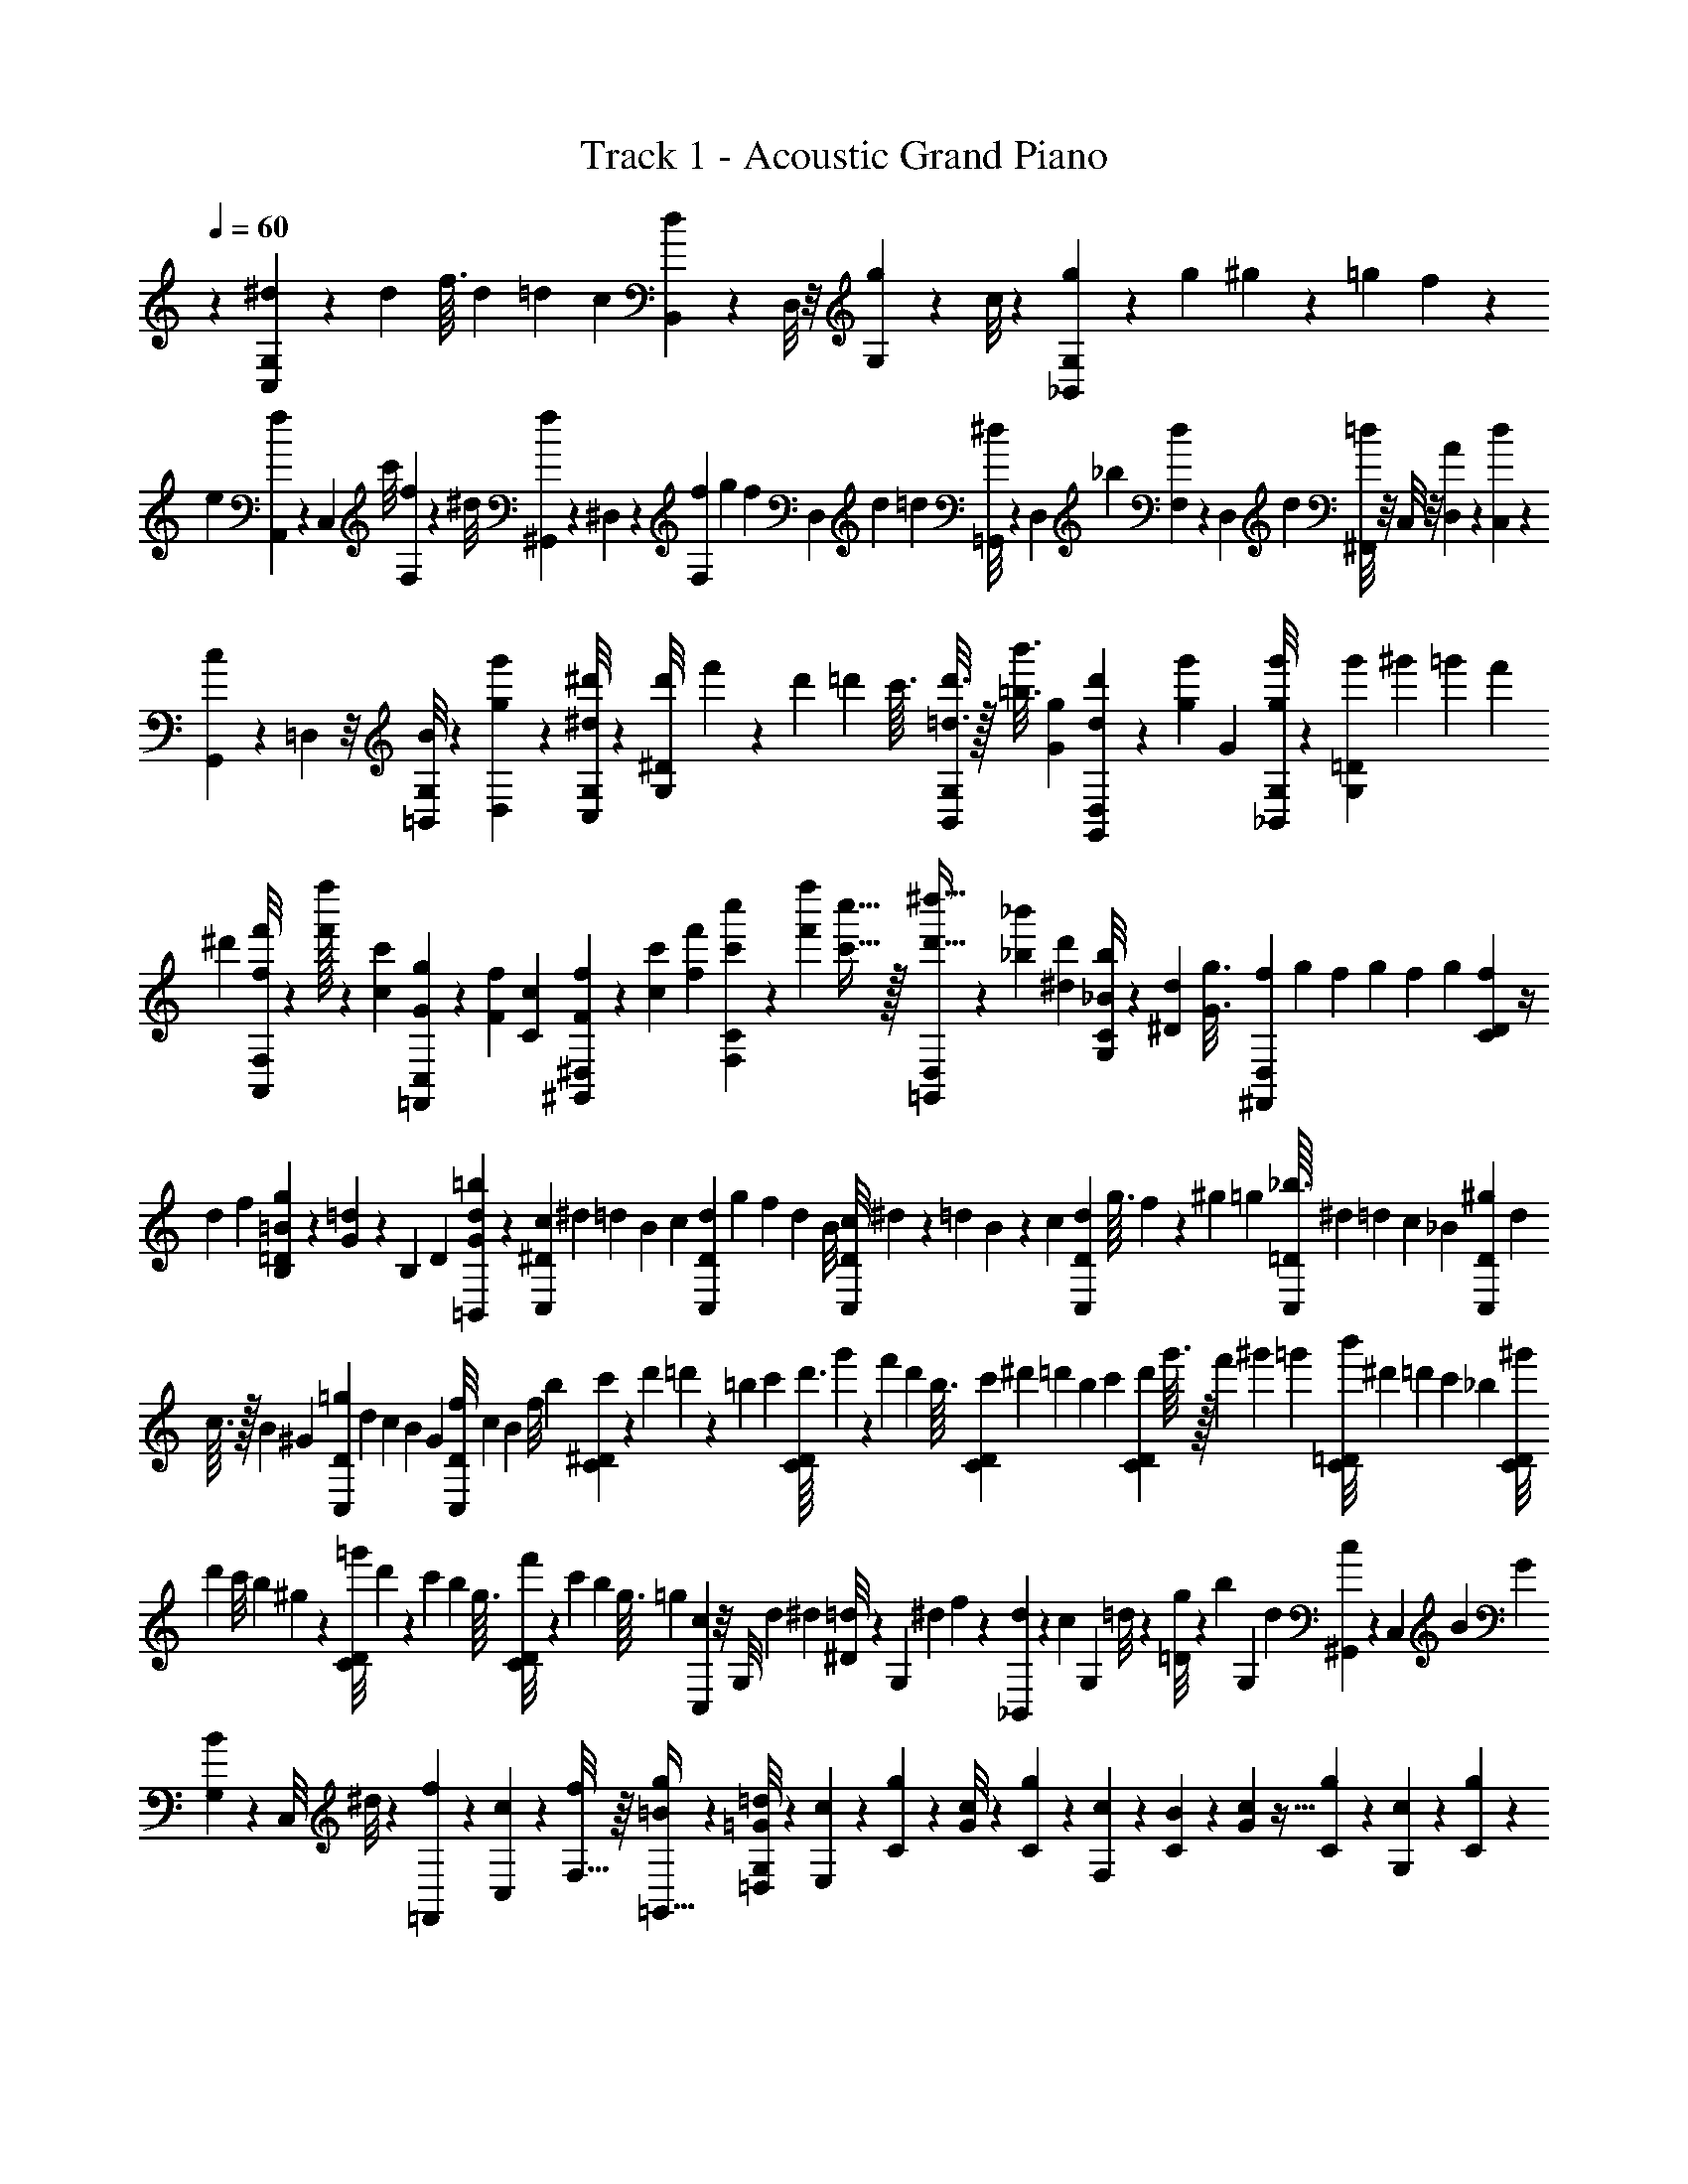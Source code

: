 X: 1
T: Track 1 - Acoustic Grand Piano
Z: ABC Generated by Starbound Composer v0.8.6
L: 1/4
Q: 1/4=60
K: C
z29/28 [G,11/84C,11/84^d11/84] z23/60 d17/160 f3/32 d3/28 [z3/28=d25/224] c3/28 [B,,9/70d9/70] z2/15 D,/8 z/8 [G,11/84g11/84] z29/224 c/8 z21/160 [_B,,11/90G,11/90g11/90] z29/72 g7/72 ^g25/252 z/84 =g2/21 f23/224 z/224 
e3/28 [A,,17/126f17/126] z11/90 C,21/160 c'/8 [F,29/224f29/224] z43/168 ^d/8 [^G,,2/15f2/15] z9/70 ^D,8/63 z19/144 [f5/48F,15/112] g13/120 [z/20f/10] [z/20D,2/15] d/10 =d13/120 [=G,,/8^d/8] z11/84 D,29/224 _b37/288 [F,23/180d23/180] z3/20 D,/9 d5/36 [^F,,/8=d/8] z/8 C,/8 z/8 [D,5/36A5/36] z/9 [C,/7d/7] z17/126 
[G,,37/288c37/288] z29/224 =D,11/84 z/8 [=B,,/8G,/8B/8] z2/15 [D,9/70g9/70g'9/70] z15/112 [G,/8C,/8^d/8^d'/8] z19/48 [d'2/21G,/8^D/8] f'23/224 z/224 d'3/28 =d'3/28 c'3/32 [G,/8B,,/8=d3/16d'3/16] z/32 [=b3/16b'3/16] [G19/112g19/112] [D,/7G,,/7d'5/28d5/28] z/28 [g29/168g'29/168] G/6 [G,/8_B,,/8g'7/40g7/40] z2/5 [g'/10G,21/160=D21/160] ^g'/10 =g'13/120 f'5/48 
^d'5/48 [F,/8A,,/8f/6f'/6] z/24 [f'/32f''/6] z13/96 [c5/28c'5/28] [C,8/63=F,,8/63g6/35G6/35] z2/45 [F8/45f8/45] [C31/180c31/180] [^D,2/15^G,,2/15F7/40f7/40] z/24 [c/6c'/6] [f29/168f'29/168] [C29/224F,29/224c''5/28c'5/28] z11/224 [f'19/112f''19/112] [c'5/32c''5/32] z/32 [D,/9=G,,/9^d''5/32d'5/32] z13/288 [_b17/96_b'17/96] [^d/6d'/6] [C/8G,/8b/6_B/6] z/24 [^D17/96d17/96] [z5/32G3/16g3/16] [f/10^F,,/7D,/7] g7/80 f13/144 g5/63 f13/140 g3/35 [f5/56C11/84D11/84] z/4 
d5/56 f3/35 [g13/140=B13/140=D9/70B,9/70] z19/112 [G9/112=d9/112] z/140 [z/10B,21/160] [z/14D/9] [d19/224=b19/224=B,,9/70G9/70] z41/96 [c5/48C,11/84^D11/84] ^d5/48 =d13/120 B/10 c/10 [d13/120D11/90C,11/90] g5/48 f5/48 [z/12d11/96] B/8 [c7/72D/8C,/8] ^d25/252 z/84 =d2/21 B23/224 z/224 c3/28 [d3/28D17/126C,17/126] g3/32 f29/288 z/180 [z/10^g19/180] =g17/160 [_b3/32C,29/224=D29/224] ^d3/28 [z3/28=d25/224] c3/28 [z2/21_B3/28] [^g/9D2/15C,2/15] d7/72 
c3/32 z/32 B/12 ^G5/48 [=g5/48D15/112C,15/112] d13/120 c/10 B/10 G13/120 [f5/48C,/8D/8] c5/48 [z/12B11/96] f/8 b7/72 [c'25/252^D23/180C23/180] z/84 d'2/21 =d'23/224 z/224 =b3/28 c'3/28 [d'3/32C/8D/8] g'29/288 z/180 [z/10f'19/180] d'17/160 b3/32 [c'3/28D5/36C5/36] [z3/28^d'25/224] =d'3/28 [z2/21b3/28] c'/9 [d'7/72C37/288D37/288] g'3/32 z/32 f'/12 ^g'5/48 =g'5/48 [b'13/120=D/8C/8] ^d'/10 =d'/10 c'13/120 _b5/48 [^g'5/48D/8C/8] 
[z/12d'11/96] c'/8 b7/72 ^g25/252 z/84 [=g'2/21D/8C/8] d'23/224 z/224 c'3/28 b3/28 g3/32 [f'29/288D/8C/8] z/180 [z/10c'19/180] b17/160 g3/32 =g3/28 [C,/7c/7] z/8 [z/12G,/8] d/12 ^d/12 [^D/8=d/8] z/7 [z5/63G,17/126] ^d13/144 f9/112 z/140 [_B,,21/160d21/160] z9/224 [z19/224c9/70] [z3/32G,29/224] =d/8 z/24 [=D/8g/6] z/24 [z/12b/6] [z/12G,2/15] d5/28 [^G,,8/63c8/63] z19/144 [z13/144C,15/112] B5/63 G13/140 
[B3/35G,2/15] z29/168 [z/12C,/8] ^d/8 z/21 [=F,,29/224f29/224] z11/224 [c17/126C,19/112] z5/144 [f/8F,5/32] z/16 [=B/9g/9=G,,5/32] z2/9 [G,/8=G/8=d/8=D,/8] z/24 [E,3/28c3/28] z/7 [C3/28g3/28] z/7 [G/8c/8] z11/72 [C/9g/9] z37/252 [F,3/28c3/28] z25/168 [C13/120B13/120] z3/20 [G17/160c17/160] z5/32 [C5/48g5/48] z13/84 [G,3/28c3/28] z13/84 [C5/48g5/48] z7/48 
[G5/48c'5/48] z5/32 [C17/160g17/160] z3/20 [A,13/120a13/120] z25/168 [C25/224=b25/224] z5/32 [B7/72g7/72] z11/72 [C/8d/8] z/7 [E,11/168E11/168] z/24 c/16 z/32 g7/96 z/30 c13/160 z3/160 [G,3/40E3/40] z/32 [D,19/288F19/288] z/36 c/14 z/28 g/14 z/28 c15/224 z9/224 [G,/14F/14] z/42 [C,/12G/12] z/36 c19/288 z/32 e3/40 z/20 c/18 z/36 [G,7/96G7/96] z/32 [C/16A/16] z/24 e11/168 z3/70 c'11/160 z/32 e/14 z/35 [D/15A/15] z/24 [E5/48c'5/48] z17/112 [c3/28g'3/28] z19/126 
[g/9c'/9] z/6 [c3/32g'3/32] z5/32 [F/10c'/10] z3/20 [c3/28b3/28] z/7 [c'3/28g3/28] z/7 [g'/8c/8] z11/72 [G/9c'/9] z37/252 [c3/28g'3/28] z25/168 [g13/120c''13/120] z3/20 [c17/160g'17/160] z5/32 [A5/48a'5/48] z13/84 [c3/28=b'3/28] z13/84 [g'5/48b5/48] z7/48 [c5/48d'5/48] z5/32 [E/16e/16] z7/160 c'/20 z/20 g'11/180 z13/288 c'/16 z/32 
[G/14e/14] z/28 [D/14f/14] z/28 c'15/224 z9/224 g'3/56 z/24 c'/18 z/18 [G19/288f19/288] z/32 [C5/72g5/72] z/18 c'/20 z/30 e'/15 z3/80 c'/16 z/24 [G11/168g11/168] z3/70 [c9/140a9/140] z/28 e'/16 z3/80 c''/15 z/24 e'5/72 z5/144 [B/16a/16] z/24 [c/6E,/6] [C/6g/6] [d'5/28G5/28] c6/35 g8/45 e'31/180 [c7/40F,7/40] [e/6D/6] [c'29/168E29/168] c5/28 g19/112 d'5/32 z/32 [e'5/32G,5/32] [D17/96c'17/96] 
[d'/6G/6] a/6 g17/96 [z5/32d3/16] [A,3/16A3/16e3/16] c19/112 d5/28 [A29/168E,29/168E29/168] G/6 [=B,,7/40D7/40] [C,31/180E31/180] B43/252 z/140 c6/35 E5/28 B/6 [d/6C,/6] [D,/6F/6] G5/28 c6/35 F8/45 B31/180 [D,7/40d7/40] [E,/6G/6] d29/168 
e5/28 G19/112 c5/32 z/32 [E,5/32g5/32] [F,17/96A17/96] e/6 A/6 [E,17/96G17/96] [z5/32d3/16] B3/16 [F,,19/112A19/112] [C,5/28e5/28] [A,29/168e'29/168] [E,,/6d'/6] C,7/40 [G,31/180b31/180] [G,,43/252c'43/252] [E,19/112e19/112] z/112 [C5/28c'5/28] [G,,/6b/6] E,/6 [B,/6e/6] [D,,5/28a5/28] [C,6/35e'6/35] 
[G,8/45a8/45] [E,,31/180g31/180] [C,7/40d'7/40] [G,/6g/6] [F,,29/168e29/168] [C,5/28c'5/28] [A,19/112e19/112] [G,,5/32d5/32] z/32 [D,5/32g5/32] [B,17/96b17/96] [A,,/8e/6c'/6] z/8 E,11/84 z29/224 [b29/288C/8] z/180 [z/10c'19/180] b17/160 a3/32 c'3/28 [d25/224b25/224G,,/7] z5/32 E,/8 z/8 [B,/8e'/8] z/7 g17/126 z29/252 [F,,31/224c31/224a31/224] z/8 
[C,29/224e'29/224] z11/84 [A,/8c'/8g'/8] z/8 [D,2/15a'2/15] z9/70 [E,,8/63g8/63d'8/63] z19/144 C,15/112 z9/70 [G,2/15e2/15e'2/15] z/8 c'/8 z11/84 [D,,29/224d29/224d'29/224] z37/288 [z13/144A,,23/180] [A5/32a5/32] z/32 F,/9 z13/288 [z3/32d17/96d'17/96] D,,/8 z/8 [E,,/8c'/6c/6] z/8 [z3/32C,5/36] [z5/32g'3/16g3/16] G,/7 z5/112 [z13/144c19/112c'19/112] E,,37/288 z29/224 [F,,11/84a'29/168a29/168] z/24 
[z/12e/6e'/6] [z/12C,/8] [c7/40c'7/40] [b13/140A,9/70B31/180] c'5/63 [z13/144G43/252b43/252] [z9/112F,,/8] [e19/112E19/112] z/112 [G,,9/70D5/28d5/28] z/20 [z/12c/6c'/6] [z/12D,/8] [d/6D/6] [G,11/84b/6] z3/14 [B,8/63g6/35] z2/45 [A,7/80a7/80] z13/144 [D5/63e5/63] z13/140 [C3/35b3/35] z5/56 [E,/12c'/12] z/12 E/12 z5/56 [D3/35d'3/35] e'13/140 [F,5/63d'5/63] z13/144 C9/112 z3/28 [G/14c'/14] z19/224 [G,3/32b3/32] z/12 C/12 z/12 [B,/12g/12] z/12 [a'/12A/12] z3/32 
[d19/224e'19/224] z/14 [c/10b'/10] z7/80 [E13/144c''13/144] z5/63 e13/140 z3/35 [d5/56=d''5/56] e''/12 [F/12d''/12] z/12 c5/56 z3/35 [g13/140c''13/140] z5/63 [G13/144b'13/144] z9/112 c17/224 z23/224 [B19/224g'19/224] z3/32 [a/12A,/12] z/12 [D/12e/12] z/12 [C/12b/12] z/12 [E,3/32c'3/32] z19/224 E23/224 z11/160 [D7/80d'7/80] e'13/144 [F,5/63d'5/63] z13/140 C3/35 z5/56 [G/12c'/12] z/12 [G,/12g'/12] z5/56 C3/35 z13/140 [B,5/63d'5/63] z13/144 [a'9/112A9/112] z3/28 
[d/14e'/14] z19/224 [c3/32b'3/32] z/12 [E/12c''/12] z/12 e/12 z/12 [d/12d''/12] e''3/32 [F19/224d''19/224] z/14 c/10 z7/80 [g13/144c''13/144] z5/63 [G13/140b'13/140] z3/35 c5/56 z/12 [B/12g'/12] z/12 [A7/40a'7/40] [E31/180e'31/180] [D43/252d'43/252] [^C19/112^c'19/112] z/112 [A,5/28a5/28] [e/6E,/6] [d/6D,/6] [^c/6^C,/6] [A5/28A,,5/28] [E6/35E,,6/35] [D,,8/45D8/45] [C31/180^C,,31/180] [A,,,7/40A,,7/40A7/40] 
f/6 A29/168 [F,5/28d5/28] A19/112 f5/32 z/32 [A,5/32E5/32e5/32] A17/96 e/6 [F,/6c/6] A17/96 [z5/32c3/16] [A,,3/16A,,,3/16f3/16] A19/112 f5/28 [E,29/168g29/168] A/6 f7/40 [E31/180G,31/180e31/180] A43/252 a19/112 z/112 [E,5/28A5/28] C/6 A/6 [A,,/6A,,,/6] 
f5/28 A6/35 [F,8/45d8/45] A31/180 f7/40 [A,/6E/6e/6] A29/168 e5/28 [F,19/112c19/112] A5/32 z/32 c5/32 [A,,17/96A,,,17/96f17/96] A/6 f/6 [E,17/96g17/96] [z5/32A3/16] f3/16 [G,19/112E19/112e19/112] A5/28 a29/168 [E,/6A/6] C7/40 A31/180 [^G,43/252B43/252] z/140 
E6/35 [^G5/28B5/28] [A,/6c/6] E/6 [A/6c/6] [B,5/28d5/28] [E6/35A6/35e6/35] [B,8/45d8/45] [A,31/180c31/180] E7/40 [A/6e/6] [G,29/168B29/168] E5/28 [G19/112B19/112] [A,5/32c5/32] z/32 E5/32 [A17/96c17/96] [B,/6d/6] [E/6A/6c/6] [B17/96B,17/96] [z5/32A,3/16c3/16] E3/16 [A19/112e19/112] [G,5/28B5/28] 
E29/168 [G/6B/6] [A,7/40c7/40] E31/180 [A43/252c43/252] z/140 [B,6/35d6/35] [E5/28A5/28e5/28] [B,/6d/6] [A,/6c/6] E/6 [A5/28e5/28] [G,6/35B6/35] E8/45 [G31/180B31/180] [A,7/40c7/40] E/6 [A29/168c29/168] [B,5/28d5/28] [E19/112A19/112c19/112] [B5/32B,5/32] z/32 [A,5/32c5/32] E17/96 [A/6e/6] [A,,,/6A,,/6a'/6a/6] z17/96 
[A,/32A3/16] z/8 [e'3/16e3/16] z39/112 [a'29/168a29/168] z41/120 [b'31/180b31/180] z22/63 [G,,5/28G,,,5/28a5/28a'5/28] z/6 [=G,/32=G/6] z13/96 [e/6e'/6] z5/14 [a43/252a'43/252] z25/72 [b/6b'/6] z59/168 [F,,19/112F,,,19/112a'19/112a19/112] F,5/32 z/32 
[F,5/32F5/32] [e'17/96e17/96] z/3 [a17/96a'17/96] z11/32 [b'19/112b19/112] z59/168 [G,,/6G,,,/6a/6a'/6] z7/40 [G,/32G31/180] z32/227 [=c'43/252c''43/252] z5/14 [b/6b'/6] z/3 [E5/28B5/28g5/28g'5/28] z22/63 [A,,31/180e31/180a31/180] z3/35 
E,11/84 z/8 =C/8 z2/15 [z13/140E,9/70] b5/63 c'13/144 [G,,9/112d9/112b9/112] z5/28 E,9/70 z2/15 [g/12B,/8] z/6 E,11/84 z29/224 [=C,19/224c'19/224g/8] z5/28 G,29/252 z17/126 D/7 z/8 [z/12G,/8] d'/12 e'/12 [G,,5/56d'5/56g/8] z5/28 E,17/126 z11/90 B,21/160 z/8 [z3/32E,29/224] g/12 z/12 [F,,/12c'/12f/8] z/6 
C,2/15 z9/70 [A,8/63e'8/63] z19/144 B,15/112 z9/70 [E,,3/35d'2/15g2/15] z29/168 C,/8 z11/84 [G,29/224g'29/224] z37/288 A,23/180 z3/20 [F,,/14d/9c'/9] z5/28 E,/8 z/8 [A,/8b/8] z/8 B,5/36 z/9 [^G,,/10a/7e/7] z8/45 E,37/288 z29/224 [E,,11/84B,,11/84^g11/84B11/84] z/8 [E/8B,/8] z2/15 [a17/160A,,,9/70A,,9/70] z93/224 
[A,,,9/70A,,9/70] z23/60 [z/96A,,,11/84] A,,/8 z87/224 [z/252A,,,29/252] A,,5/36 z3/8 [e'7/72A,,,/6A,,7/40] z53/126 [A,,,19/112A,,19/112] z11/32 [A,,,17/96A,,17/96] z/3 [z/84A,,,17/96] A,,6/35 z27/80 [a5/48A,,,15/112A,,15/112] z5/12 
[A,,,/8A,,/8] z7/18 [b'5/72b5/72A,,,23/180A,,23/180] z11/24 [b'/16b/16A,,,/8A,,/8] z7/16 [b'/14b/14A,,,5/28A,,5/28] z115/252 [b'19/288b19/288A,,,31/180A,,31/180] z43/96 [b'11/168b11/168A,,,29/168A,,29/168] z51/112 [b'/16b/16A,,,5/32A,,5/32] z11/24 [E5/84B,5/84A,5/84A,,13/42E,13/42] z11/168 A,7/96 z5/96 D/15 z9/140 
[A,,15/224E,15/224C15/224] z/16 A,/16 z/16 [C15/224G15/224D15/224] z19/252 A,17/252 z11/252 D7/90 z2/35 [B,/14A,/14E/14F,,9/28C,9/28] z/14 A,/18 z5/72 D/16 z/16 [F,,/16C,/16C/16] z/16 A,5/72 z/18 [C/14D/14G/14] z/14 A,11/168 z5/72 D/18 z/15 [A,9/140B,9/140E9/140=G,,11/35D,11/35] z15/224 A,/16 z/16 D19/288 z4/63 [G,,9/140D,9/140C9/140] z/15 A,5/96 z7/96 [C11/168G11/168D11/168] z/14 A,/14 z/20 D2/35 z/14 [B,/14E/14A,/14E,,9/28B,,9/28] z/18 A,5/72 z/16 D/16 z/14 [E,,17/252B,,17/252C17/252] z11/180 A,/20 z/12 [C5/84G5/84D5/84] z/14 A,4/63 z/18 D/15 z9/140 [e15/224B15/224A15/224A,79/252E79/252] z/16 A/16 z19/288 
d4/63 z9/140 [A,/15E/15=c/15] z/12 A/20 z11/180 [c17/252=g17/252d17/252] z/14 A/16 z/16 d/16 z/16 [e/16A/16B/16F,5/16C5/16] z/16 A/16 z/16 d/14 z17/252 [F,11/180C11/180c11/180] z/20 A/12 z5/84 [c11/168d11/168g11/168] z7/96 A/16 z/16 d/16 z15/224 [A9/140B9/140e9/140G,11/35D11/35] z/15 A/18 z5/72 d11/168 z5/84 [G,/12D/12c/12] z/20 A11/180 z17/252 [c/14d/14g/14] z/16 A/16 z5/72 d/18 z/14 [e/14A/14B/14E,20/63B,20/63] z2/35 A/20 z/12 d5/84 z11/168 [E,7/96B,7/96c7/96] z5/96 A/15 z9/140 [e'15/224d15/224a15/224] z/16 [z/160d/16a/16] e'/15 z5/96 [a15/224d15/224e'15/224] z9/140 [B,/15A,/15E/15A,,19/60E,19/60] z/18 
A,7/90 z2/35 D/14 z/14 [A,,/18E,/18C/18] z5/72 A,/16 z/16 [C/16G/16D/16] z11/144 A,/18 z/18 D/14 z/14 [B,2/35A,2/35E2/35F,,43/140C,43/140] z7/90 A,/18 z5/84 D11/168 z7/96 [F,,/16C,/16C/16] z/16 A,19/288 z4/63 [C9/140D9/140G9/140] z/15 A,5/96 z7/96 D11/168 z5/84 [E/12A,/12B,/12G,,/3D,/3] z/20 A,2/35 z/14 D/14 z/18 [G,,5/72D,5/72C5/72] z/16 A,/16 z/14 [C17/252G17/252D17/252] z11/180 A,13/160 z5/96 D5/84 z11/168 [B,5/72A,5/72E5/72E,,31/96B,,31/96] z/18 A,/15 z9/140 D15/224 z/16 [z/160E,,/16C/16] B,,/15 z/18 A,4/63 z9/140 [C/15D/15G/15] z/12 A,/18 z/18 D17/252 z/14 
[e/16A/16B/16A,11/36E11/36] z/16 A/16 z/16 d/16 z/16 [A,/16E/16c/16] z/16 A/14 z17/252 [c11/180d11/180g11/180] z13/160 A5/96 z5/84 d11/168 z5/72 [A19/288e19/288B19/288F,91/288C91/288] z/16 A/16 z15/224 d9/140 z/15 [F,/18C/18c/18] z5/72 A11/168 z5/84 [c/12d/12g/12] z/18 A5/72 z3/56 d/14 z/16 [A/16e/16B/16G,5/16D5/16] z/16 A/16 z/14 d/14 z2/35 [G,/20D/20c/20] z/12 A5/84 z11/168 [c7/96d7/96g7/96] z/16 A/16 z13/224 d15/224 z/16 [A/16e/16B/16E,5/16B,5/16] z/16 A15/224 z9/140 d/15 z/18 [E,5/72B,5/72c5/72] z11/168 A/14 z/14 [c/18d/18g/18] z5/72 A/16 z/16 
d/16 z/16 [d5/72A,,5/72E,5/72a5/72e5/72] z25/126 [d2/35A,,2/35E,2/35a2/35e2/35] z27/140 [d11/168e11/168A,,11/168E,11/168a11/168] z19/96 [d/16A,,19/288E,19/288a19/288e19/288] z19/96 [A,,5/96E,5/96a5/96d5/96e5/96] z19/96 [d/18A,,/12E,/12a/12e/12] z13/63 [d/14A,,/14E,/14a/14e/14] z3/16 [A,,/16E,/16a/16d/16e/16] z/5 [A,,/20E,/20a/20c/20e/20] z5/24 [c5/72A,,5/72E,5/72a5/72e5/72] z47/252 [c15/224A,,15/224E,15/224a15/224e15/224] z55/288 [A,,4/63E,4/63a4/63c4/63e4/63] z41/224 [c7/96A,,7/96E,7/96a7/96e7/96] z5/24 [c/20E,/16A,,/16a/16e/16] z/5 [c/16E,/16A,,/16a/16e/16] z3/16 
[A,,/14E,/14a/14e/14c/14] z5/28 [G,,/12E,/12a/12e/12B/12] z7/36 [B19/288a19/288e19/288E,19/288G,,19/288] z43/224 [B9/140E,9/140G,,9/140a9/140e9/140] z23/120 [B11/168E,11/168G,,11/168a11/168e11/168] z27/140 [G,,11/180E,11/180a11/180e11/180B11/180] z29/144 [B/16G,,/16E,/16a/16e/16] z11/56 [B3/56a/14e/14G,,/14E,/14] z5/24 [B5/84E,5/84G,,5/84a5/84e5/84] z4/21 [G,,/15E,/15a/15e/15c/15] z31/160 [c/16G,,/16E,/16a/16e/16] z31/160 [c/15G,,/15E,/15a/15e/15] z4/21 [c/14G,,/14E,/14a/14e/14] z11/56 [G,,/16E,/16a/16c/16e/16] z3/16 [c5/72G,,5/72E,5/72a5/72e5/72] z25/126 [c2/35G,,2/35E,2/35a2/35e2/35] z27/140 
[c11/168G,,11/168E,11/168a11/168e11/168] z19/96 [d/16F,,19/288E,19/288a19/288e19/288] z19/96 [F,,5/96E,5/96a5/96e5/96d5/96] z19/96 [d/18F,,/12E,/12a/12e/12] z13/63 [d/14F,,/14E,/14a/14e/14] z3/16 [F,,/16E,/16a/16d/16e/16] z/5 [d/20a/20e/20F,,/20E,/20] z5/24 [d5/72F,,5/72E,5/72a5/72e5/72] z47/252 [d15/224F,,15/224E,15/224a15/224e15/224] z55/288 [F,,4/63E,4/63a4/63c4/63e4/63] z41/224 [c7/96F,,7/96E,7/96a7/96e7/96] z5/24 [c/20F,,/16E,/16a/16e/16] z/5 [c/16E,/16F,,/16a/16e/16] z3/16 [F,,/14E,/14a/14c/14e/14] z5/28 [F,,/12E,/12a/12c/12e/12] z7/36 [F,,19/288E,19/288a19/288c19/288e19/288] z43/224 
[c9/140E,9/140F,,9/140a9/140e9/140] z23/120 [B11/168G,,11/168E,11/168a11/168e11/168] z27/140 [G,,11/180E,11/180a11/180B11/180e11/180] z29/144 [B/16G,,/16E,/16a/16e/16] z11/56 [B3/56a/14e/14G,,/14E,/14] z5/24 [B5/84E,5/84G,,5/84a5/84e5/84] z4/21 [G,,/15E,/15a/15B/15e/15] z31/160 [B/16G,,/16E,/16a/16e/16] z31/160 [B/15G,,/15E,/15a/15e/15] z4/21 [c/14a/14e/14E,/14G,,/14] z11/56 [G,,/16E,/16a/16c/16e/16] z3/16 [c5/72G,,5/72E,5/72a5/72e5/72] z25/126 [c2/35G,,2/35E,2/35a2/35e2/35] z27/140 [c11/168e11/168G,,11/168E,11/168a11/168] z19/96 [c/16E,19/288G,,19/288a19/288e19/288] z19/96 [z/8e'/6E,17/96G,,17/96e17/96c17/96] 
a11/168 z5/84 [z/84E,/12] [B,/14e/14] z/20 A2/35 z/14 [B,/14A,/14E/14A,,9/28E,9/28] z/18 A,5/72 z/16 D/16 z/14 [A,,17/252C17/252E,17/252] z11/180 A,/20 z/12 [C5/84G5/84D5/84] z/14 A,4/63 z/18 D/15 z9/140 [B,15/224A,15/224E15/224F,,79/252C,79/252] z/16 A,/16 z19/288 D4/63 z9/140 [F,,/15C/15C,/15] z5/96 A,7/96 z5/72 [C17/252G17/252D17/252] z/14 A,/16 z/16 D/16 z/16 [B,/16A,/16E/16G,,5/16D,5/16] z/16 A,/16 z/16 D/14 z17/252 [G,,11/180C11/180D,11/180] z/20 A,/12 z5/84 [D11/168C11/168G11/168] z7/96 A,/16 z/16 D/16 z15/224 [B,9/140A,9/140E9/140E,,11/35B,,11/35] z/15 A,/18 z5/72 D11/168 z5/84 [C/12E,,/12B,,/12] z/20 
A,11/180 z17/252 [C/14D/14G/14] z/16 A,/16 z/16 D/16 z/14 [e/14B/14A/14A,20/63E20/63] z2/35 A/20 z/12 d5/84 z11/168 [A,7/96c7/96E7/96] z5/96 A/15 z9/140 [g15/224d15/224c15/224] z11/160 A/15 z5/96 d15/224 z9/140 [A/15e/15B/15F,19/60C19/60] z/18 A5/72 z11/168 d/14 z/14 [F,/18c/18C/18] z5/72 A/16 z/16 [g/16c/16d/16] z11/144 A/18 z/18 d/14 z/14 [A2/35e2/35B2/35G,43/140D43/140] z7/90 A/18 z5/84 d11/168 z7/96 [G,5/96c5/96D5/96] z7/96 A19/288 z4/63 [d9/140g9/140c9/140] z/15 A5/96 z7/96 d11/168 z5/84 [e/12B/12A/12E,/3B,/3] z/20 A2/35 z/14 d/14 z/18 
[E,5/72B,5/72c5/72] z/16 A/16 z/16 [d/16a/16e'/16] z3/40 [d/20a13/160e'13/160] z/12 [d5/84a5/84e'5/84] z11/168 [E5/72A,5/72B,5/72A,,31/96E,31/96] z/18 A,/15 z9/140 D15/224 z/16 [A,,/16C/16E,/16] z19/288 A,4/63 z9/140 [C/15D/15G/15] z/12 A,/18 z/18 D17/252 z/14 [A,/16B,/16E/16F,,11/36C,11/36] z/16 A,/16 z/16 D/16 z/16 [C/16F,,/16C,/16] z/16 A,/14 z17/252 [D11/180G11/180C11/180] z13/160 A,5/96 z5/84 D11/168 z5/72 [A,/18E/18B,/18G,,11/36D,11/36] z7/96 A,/16 z15/224 D9/140 z/15 [C/18G,,/18D,/18] z5/72 A,11/168 z5/84 [G/12C/12D/12] z/18 A,5/72 z3/56 D/14 z/16 [B,/16A,/16E/16E,,5/16B,,5/16] z/16 A,/16 z/16 
D/16 z3/40 [E,,/20B,,/20C/20] z/12 A,5/84 z11/168 [D7/96G7/96C7/96] z/16 A,/16 z13/224 D15/224 z/16 [B/16e/16A/16A,5/16E5/16] z/16 A15/224 z9/140 d/15 z/18 [A,5/72c5/72E5/72] z11/168 A/14 z/14 [d/18c/18g/18] z5/72 A/16 z/16 d/16 z/16 [e5/72A5/72B5/72F,5/16C5/16] z/18 A/14 z/14 d2/35 z7/90 [F,/18c/18C/18] z5/84 A11/168 z7/96 [c5/96d5/96g5/96] z7/96 A19/288 z4/63 d9/140 z/15 [e5/96A5/96B5/96G,11/36D11/36] z7/96 A11/168 z5/84 d/12 z/20 [G,2/35c2/35D2/35] z/14 A/14 z/18 [g5/72c5/72d5/72] z3/40 A/20 z/16 d/16 z5/72 [B/18A/18e/18E,11/36B,11/36] z/12 
A5/84 z11/168 d5/72 z/18 [c/15E,/15B,/15] z9/140 A15/224 z/16 [c/16g/16d/16] z19/288 A5/72 z7/120 d/15 z5/96 [a7/96e7/96A7/96] z/24 d5/48 c5/48 [z17/168B13/120] G3/28 E/10 D13/120 C5/48 B,5/48 [z/12G,11/96] E,/8 D,7/72 C,25/252 z/84 B,,2/21 G,,23/224 z/224 E,,3/28 D,,3/28 =C,,3/32 B,,,29/288 G,,,19/180 A,,,17/160 z65/96 [A,5/84A5/84E5/84] z11/168 [A,7/96A7/96E7/96] z5/96 
[A,/15A/15E/15] 
